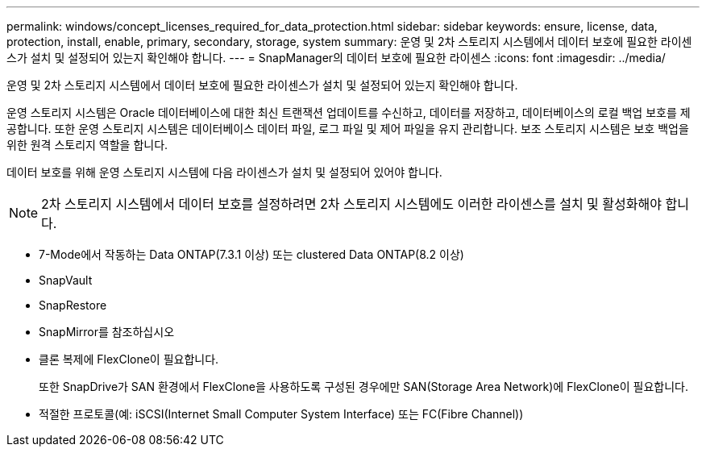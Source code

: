 ---
permalink: windows/concept_licenses_required_for_data_protection.html 
sidebar: sidebar 
keywords: ensure, license, data, protection, install, enable, primary, secondary, storage, system 
summary: 운영 및 2차 스토리지 시스템에서 데이터 보호에 필요한 라이센스가 설치 및 설정되어 있는지 확인해야 합니다. 
---
= SnapManager의 데이터 보호에 필요한 라이센스
:icons: font
:imagesdir: ../media/


[role="lead"]
운영 및 2차 스토리지 시스템에서 데이터 보호에 필요한 라이센스가 설치 및 설정되어 있는지 확인해야 합니다.

운영 스토리지 시스템은 Oracle 데이터베이스에 대한 최신 트랜잭션 업데이트를 수신하고, 데이터를 저장하고, 데이터베이스의 로컬 백업 보호를 제공합니다. 또한 운영 스토리지 시스템은 데이터베이스 데이터 파일, 로그 파일 및 제어 파일을 유지 관리합니다. 보조 스토리지 시스템은 보호 백업을 위한 원격 스토리지 역할을 합니다.

데이터 보호를 위해 운영 스토리지 시스템에 다음 라이센스가 설치 및 설정되어 있어야 합니다.


NOTE: 2차 스토리지 시스템에서 데이터 보호를 설정하려면 2차 스토리지 시스템에도 이러한 라이센스를 설치 및 활성화해야 합니다.

* 7-Mode에서 작동하는 Data ONTAP(7.3.1 이상) 또는 clustered Data ONTAP(8.2 이상)
* SnapVault
* SnapRestore
* SnapMirror를 참조하십시오
* 클론 복제에 FlexClone이 필요합니다.
+
또한 SnapDrive가 SAN 환경에서 FlexClone을 사용하도록 구성된 경우에만 SAN(Storage Area Network)에 FlexClone이 필요합니다.

* 적절한 프로토콜(예: iSCSI(Internet Small Computer System Interface) 또는 FC(Fibre Channel))

